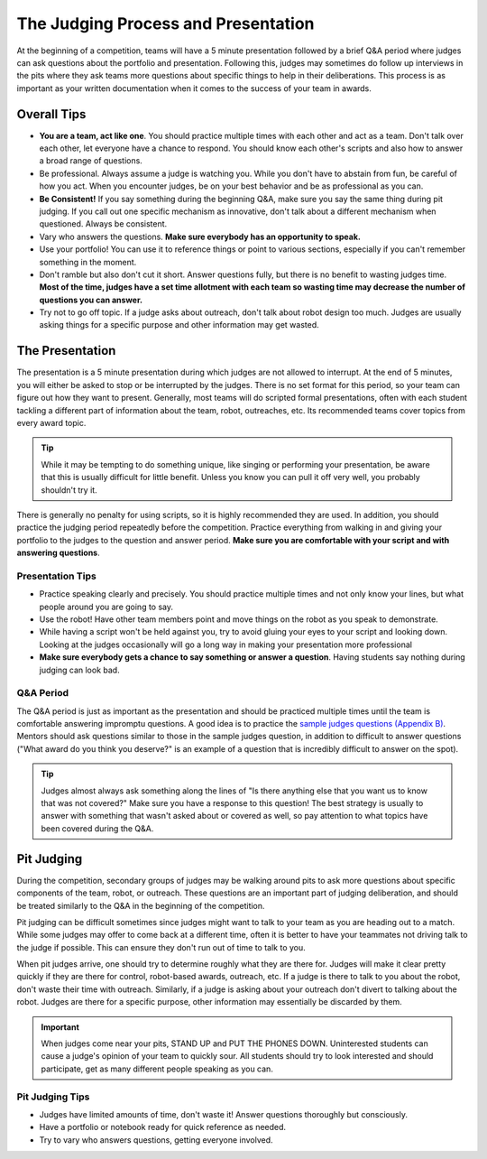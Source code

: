 The Judging Process and Presentation
====================================

At the beginning of a competition, teams will have a 5 minute presentation followed by a brief Q&A period where judges can ask questions about the portfolio and presentation. Following this, judges may sometimes do follow up interviews in the pits where they ask teams more questions about specific things to help in their deliberations. This process is as important as your written documentation when it comes to the success of your team in awards.

Overall Tips
------------

- **You are a team, act like one**. You should practice multiple times with each other and act as a team. Don't talk over each other, let everyone have a chance to respond. You should know each other's scripts and also how to answer a broad range of questions.
- Be professional. Always assume a judge is watching you. While you don't have to abstain from fun, be careful of how you act. When you encounter judges, be on your best behavior and be as professional as you can.
- **Be Consistent!** If you say something during the beginning Q&A, make sure you say the same thing during pit judging. If you call out one specific mechanism as innovative, don't talk about a different mechanism when questioned. Always be consistent.
- Vary who answers the questions. **Make sure everybody has an opportunity to speak.**
- Use your portfolio! You can use it to reference things or point to various sections, especially if you can't remember something in the moment.
- Don't ramble but also don't cut it short. Answer questions fully, but there is no benefit to wasting judges time. **Most of the time, judges have a set time allotment with each team so wasting time may decrease the number of questions you can answer.**
- Try not to go off topic. If a judge asks about outreach, don't talk about robot design too much. Judges are usually asking things for a specific purpose and other information may get wasted.

The Presentation
----------------

The presentation is a 5 minute presentation during which judges are not allowed to interrupt. At the end of 5 minutes, you will either be asked to stop or be interrupted by the judges. There is no set format for this period, so your team can figure out how they want to present. Generally, most teams will do scripted formal presentations, often with each student tackling a different part of information about the team, robot, outreaches, etc. Its recommended teams cover topics from every award topic.

.. tip:: While it may be tempting to do something unique, like singing or performing your presentation, be aware that this is usually difficult for little benefit. Unless you know you can pull it off very well, you probably shouldn't try it.

There is generally no penalty for using scripts, so it is highly recommended they are used. In addition, you should practice the judging period repeatedly before the competition. Practice everything from walking in and giving your portfolio to the judges to the question and answer period. **Make sure you are comfortable with your script and with answering questions**.

Presentation Tips
^^^^^^^^^^^^^^^^^

- Practice speaking clearly and precisely. You should practice multiple times and not only know your lines, but what people around you are going to say.
- Use the robot! Have other team members point and move things on the robot as you speak to demonstrate.
- While having a script won't be held against you, try to avoid gluing your eyes to your script and looking down. Looking at the judges occasionally will go a long way in making your presentation more professional
- **Make sure everybody gets a chance to say something or answer a question**. Having students say nothing during judging can look bad.

Q&A Period
^^^^^^^^^^

The Q&A period is just as important as the presentation and should be practiced multiple times until the team is comfortable answering impromptu questions. A good idea is to practice the `sample judges questions (Appendix B) <https://www.firstinspires.org/sites/default/files/uploads/resource_library/ftc/judge-manual.pdf>`_. Mentors should ask questions similar to those in the sample judges question, in addition to difficult to answer questions ("What award do you think you deserve?" is an example of a question that is incredibly difficult to answer on the spot).

.. tip:: Judges almost always ask something along the lines of "Is there anything else that you want us to know that was not covered?" Make sure you have a response to this question! The best strategy is usually to answer with something that wasn't asked about or covered as well, so pay attention to what topics have been covered during the Q&A.

Pit Judging
-----------

During the competition, secondary groups of judges may be walking around pits to ask more questions about specific components of the team, robot, or outreach. These questions are an important part of judging deliberation, and should be treated similarly to the Q&A in the beginning of the competition.

Pit judging can be difficult sometimes since judges might want to talk to your team as you are heading out to a match. While some judges may offer to come back at a different time, often it is better to have your teammates not driving talk to the judge if possible. This can ensure they don't run out of time to talk to you.

When pit judges arrive, one should try to determine roughly what they are there for. Judges will make it clear pretty quickly if they are there for control, robot-based awards, outreach, etc. If a judge is there to talk to you about the robot, don't waste their time with outreach. Similarly, if a judge is asking about your outreach don't divert to talking about the robot. Judges are there for a specific purpose, other information may essentially be discarded by them.

.. important:: When judges come near your pits, STAND UP and PUT THE PHONES DOWN. Uninterested students can cause a judge's opinion of your team to quickly sour. All students should try to look interested and should participate, get as many different people speaking as you can.

Pit Judging Tips
^^^^^^^^^^^^^^^^

- Judges have limited amounts of time, don't waste it! Answer questions thoroughly but consciously.
- Have a portfolio or notebook ready for quick reference as needed.
- Try to vary who answers questions, getting everyone involved.
